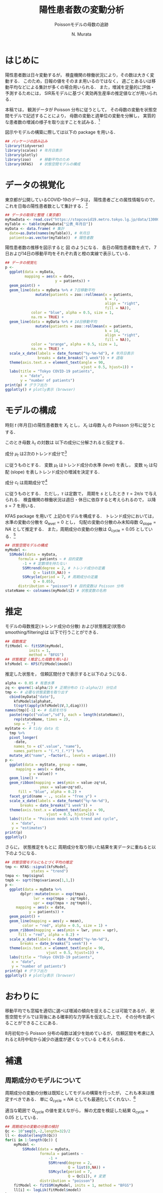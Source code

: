 #+TITLE: 陽性患者数の変動分析
#+SUBTITLE: Poissonモデルの母数の追跡
#+AUTHOR: N. Murata 
#+SUBJECT: メモ
#+KEYWORD: 感染症，確率モデル，状態空間モデル，
#+LANGUAGE: japanese
#+LaTeX_CLASS: scrartcl
#+LaTeX_CLASS_OPTIONS: [10pt,oneside,fleqn]
#+LATEX_HEADER: \usepackage{myhandout}
#+STARTUP: overview
#+STARTUP: hidestars
#+OPTIONS: date:t H:4 num:t toc:nil \n:nil
#+OPTIONS: @:t ::t |:t ^:t -:t f:t *:t TeX:t LaTeX:t 
#+OPTIONS: skip:nil d:nil todo:t pri:nil tags:not-in-toc
#+LINK_UP:
#+LINK_HOME:
#+PROPERTY: header-args:R :session *R* :cache yes 
#+PROPERTY: header-args:R+ :exports both :results output
#+PROPERTY: header-args:R+ :tangle yes

# C-c C-v t tangle
# C-c C-e l l export latex file
# C-c C-e l p export pdf file

# tangle で書き出した際のヘッダ
#+begin_src R :eval no :exports none :tangle yes
  ### 状態空間モデルによる指数分布族の母数の追跡
  ### tokyo_covid19_patients データを用いた例
#+end_src
#+begin_src R :exports none :tangle no
  quartz(file="figs/patients_plot.pdf",width=8,height=6,type="pdf")
#+end_src

* はじめに

陽性患者数は日々変動するが，
検査機関の稼働状況により，その数は大きく変動する．
このため，日報の値をそのまま用いるのではなく，
週ごとあるいは移動平均などによる集計が多くの場合用いられる．
また，増減を定量的に評価・予測するためには，
SIR系モデルに基づく実効再生産率の推定値などが用いられる．

本稿では，
観測データが Poisson 分布に従うとして，
その母数の変動を状態空間モデルで記述することにより，
母数の変動と週単位の変動を分解し，
実質的な患者数の増減の様子を取り出すことを試みる．[fn:1]

図示やモデルの構築に際しては以下の package を用いる．

#+attr_latex: :options linenos
#+begin_src R
  ## パッケージの読み込み
  library(tidyverse)
  library(scales) # 年月日表示
  library(plotly) 
  library(zoo)    # 移動平均のため
  library(KFAS)   # 状態空間モデルの構成
#+end_src

* データの視覚化

東京都が公開しているCOVID-19のデータは，
陽性患者ごとの属性情報なので，
これを日毎の陽性患者数として集計する．[fn:2]

#+attr_latex: :options linenos,breaklines,breakanywhere
#+begin_src R
  ## データの取得と整理 (東京都)
  myRawData <- read.csv("https://stopcovid19.metro.tokyo.lg.jp/data/130001_tokyo_covid19_patients.csv")
  myTable <- table(myRawData["公表_年月日"])
  myData <- data.frame( # 集計
    date=as.Date(names(myTable)), # 年月日
    patients=as.vector(myTable))  # 陽性者数
#+end_src

陽性患者数の推移を図示すると
図\ref{fig:1} のようになる．
各日の陽性患者数を点で，
7日および14日の移動平均をそれぞれ青と橙の実線で表示している．

#+begin_export latex
\begin{figure}[htbp]
  \sidecaption{東京都の陽性患者数の推移．
    青は7日移動平均，橙は14日移動平均を表す．
    \label{fig:1}}
  \centering
  \GraphFile{figs/patients_plot}
  \myGraph[1]{}
\end{figure}
#+end_export

#+attr_latex: :options linenos
#+begin_src R
  ## データの視覚化
  p <-
    ggplot(data = myData,
           mapping = aes(x = date,
                         y = patients)) +
    geom_point() + 
    geom_line(data = myData %>% # 7日移動平均
                mutate(patients = zoo::rollmean(x = patients,
                                                k = 7, 
                                                align = "right",
                                                fill = NA)),
              color = "blue", alpha = 0.5, size = 1,
              na.rm = TRUE) +
    geom_line(data = myData %>% # 14日移動平均
                mutate(patients = zoo::rollmean(x = patients,
                                                k = 14, 
                                                align = "right",
                                                fill = NA)),
              color = "orange", alpha = 0.5, size = 1,
              na.rm = TRUE) +
    scale_x_date(labels = date_format("%y-%m-%d"), # 年月日表示
                 breaks = date_breaks("1 week")) + # 週毎
    theme(axis.text.x = element_text(angle = 90, 
                                     vjust = 0.5, hjust=1)) +
    labs(title = "Tokyo COVID-19 patients",
         x = "date",
         y = "number of patients")
  print(p) # グラフ出力
  ggplotly() # plotly表示 (browser)
#+end_src

* モデルの構成

時刻 $t$ (年月日)の陽性患者数を $X_{t}$ とし，
$X_{t}$ は母数 $\lambda_{t}$ の Poisson 分布に従うとする．
#+begin_export latex
  \begin{align}
    X_{t}\sim &\mathcal{P}_{o}(\lambda_{t}), \\   
    &\Prob{X_{t}=k}=\frac{\lambda_{t}^{k}e^{\lambda_{t}}}{k!}
  \end{align}
#+end_export

このとき母数 $\lambda_{t}$ の対数は
以下の成分に分解されると仮定する．
#+begin_export latex
  \begin{equation}
    \log\lambda_{t}
    =\mu_{t}+c_{t}
  \end{equation}
#+end_export

成分 $\mu_{t}$ は2次のトレンド成分で[fn:3]
#+begin_export latex
  \begin{align}
    \mu_{t+1}
    &=\mu_{t}+\nu_{t}+\xi_{t},&&\xi_{t}\sim\mathcal{N}(0,Q_{\mathrm{level},t})\\
    \nu_{t+1}
    &=\nu_{t}+\zeta_{t},&&\zeta_{t}\sim\mathcal{N}(0,Q_{\mathrm{slope},t})
  \end{align}
#+end_export
に従うものとする．
変数 $\mu_{t}$ はトレンド成分の水準 (level) を表し，
変数 $\nu_{t}$ は勾配 (slope) を表しトレンド成分の増減を決定する．

成分 $c_{t}$ は周期成分で[fn:4]
#+begin_export latex
  \begin{align}
    c_{t+1}
    &=c_{t}\cos\tau+c^{*}_{t}\sin\tau+\omega_{t},\\
    c^{*}_{t+1}
    &=-c_{t}\sin\tau+c^{*}_{t}\sin\tau+\omega^{*}_{t},
    &&\omega_{t},\omega^{*}_{t}\sim\mathcal{N}(0,Q_{\mathrm{cycle},t})
  \end{align}
#+end_export
に従うものとする．
ただし，$\tau$ は定数で，
周期を $s$ としたとき
$\tau=2\pi/s$ で与えられる．
検査機関の稼働状況は週日・休日に依存すると考えられるので，
以降 $s=7$ を用いる．

KFAS package を用いて
上記のモデルを構成する．
トレンド成分においては，
水準の変動の分散を $Q_{\mathrm{level}}=0$
とし，
勾配の変動の分散のみ未知母数 $Q_{\mathrm{slope}}=NA$ として推定する．
また，周期成分の変動の分散は $Q_{\mathrm{cycle}}=0.05$ としている．[fn:5]

#+attr_latex: :options linenos
#+begin_src R
  ## 状態空間モデルの構成
  myModel <-
    SSModel(data = myData, 
	    formula = patients ~ # 目的変数
	      -1 + # 定数項を持たない
	      SSMtrend(degree = 2, # トレンド成分の定義
		       Q = list(0,NA)) +
	      SSMcycle(period = 7, # 周期成分の定義
		       Q = 0.05),
	    distribution = "poisson") # 目的変数は Poisson 分布
  stateName <- colnames(myModel$Z) # 状態変数の名称 
#+end_src

* 推定

モデルの母数推定(トレンド成分の分散)
および状態推定(状態のsmoothing/filtering)は
以下で行うことができる．

#+attr_latex: :options linenos
#+begin_src R
  ## 母数推定
  fitModel <- fitSSM(myModel, 
		     inits = 1,
		     method = "BFGS")
  ## 状態推定 (推定した母数を用いる)
  kfsModel <- KFS(fitModel$model)
#+end_src

推定した状態を，
信頼区間付きで表示すると以下のようになる．

#+begin_export latex
\begin{figure}[htbp]
  \sidecaption{状態空間モデルによる各成分の推定．
    \label{fig:2}}
  \centering
  \myGraph[1]{}
\end{figure}
#+end_export

#+attr_latex: :options linenos
#+begin_src R
  alpha <- 0.05 # 有意水準
  zq <- qnorm(1-alpha/2) # 正規分布の (1-alpha/2) 分位点
  tmp <- # 必要な状態変数を取り出す
    cbind(myData["date"],
	  kfsModel$alphahat,
	  t(sqrt(apply(kfsModel$V,3,diag))))
  names(tmp)[-1] <- # 名前を付与
    paste(rep(c("value","sd"), each = length(stateName)),
	  rep(stateName, times = 2),
	  sep = "_")
  myState <- # tidy data 化
    tmp %>% 
    pivot_longer(
      -date,
      names_to = c(".value", "name"), 
      names_pattern = "(.*)_(.*)") %>%
    mutate_at("name", ~factor(., levels = unique(.)))
  p <- 
    ggplot(data = myState, group = name,
	   mapping = aes(x = date,
			 y = value)) +
    geom_line() +
    geom_ribbon(mapping = aes(ymin = value-zq*sd,
			      ymax = value+zq*sd),
		fill = "blue", alpha = 0.2) +
    facet_grid(name ~ ., scale = "free_y") + 
    scale_x_date(labels = date_format("%y-%m-%d"), 
		 breaks = date_breaks("1 week")) + 
    theme(axis.text.x = element_text(angle = 90,
				     vjust = 0.5, hjust=1)) +
    labs(title = "Poisson model with trend and cycle",
	 x = "date",
	 y = "estimates")
  print(p)
  ggplotly()
#+end_src

さらに，
状態推定をもとに
周期成分を取り除いた結果を実データに重ねると以下のようになる．

#+begin_export latex
\begin{figure}[htbp]
  \sidecaption{状態空間モデルによる平均の推定．
    \label{fig:3}}
  \centering
  \myGraph[1]{}
\end{figure}
#+end_export

#+attr_latex: :options linenos
#+begin_src R
  ## 状態空間モデルにもとづく平均の推定
  tmp <- KFAS::signal(kfsModel,
		      states = "trend")
  tmpa <- tmp$signal
  tmpb <- sqrt(tmp$variance[1,1,])
  p <-
    ggplot(data = myData %>%
	     dplyr::mutate(mean = exp(tmpa),
			   lwr = exp(tmpa - zq*tmpb),
			   upr = exp(tmpa + zq*tmpb)),
	   mapping = aes(x = date,
			 y = patients)) +
    geom_point() +
    geom_line(mapping = aes(y = mean),
	      color = "red", alpha = 0.5, size = 1) +
    geom_ribbon(mapping = aes(ymin = lwr, ymax = upr),
		fill = "red", alpha = 0.2) +
    scale_x_date(labels = date_format("%y-%m-%d"), 
		 breaks = date_breaks("1 week")) + 
    theme(axis.text.x = element_text(angle = 90, 
				     vjust = 0.5, hjust=1)) +
    labs(title = "Tokyo COVID-19 patients",
	 x = "date",
	 y = "number of patients")
  print(p) # グラフ出力
  ggplotly() # plotly表示 (browser)
#+end_src

* おわりに

移動平均でも窓幅を適切に選べば増減の傾向を捉えることは可能であるが，
状態空間モデルでは背後にある確率的な力学系を仮定した上で，
その分布を調べることができることにある．

8月初旬から Poisson 分布の母数は減少を始めているが，
信頼区間を考慮に入れると8月中旬から減少の速度が遅くなっている
と考えられる．

* 補遺
** 周期成分のモデルについて

周期成分の変動の分散は既知としてモデルの構築を行ったが，
これも本来は推定すべきである．
単に $Q_{\mathrm{cycle}}=NA$
としても最適化してくれない．[fn:6]

適当な範囲で $Q_{\mathrm{cycle}}$ の値を変えながら，
解の尤度を検証した結果 $Q_{\mathrm{cycle}}=0.05$ としている．

#+begin_export latex
\begin{figure}[htbp]
  \sidecaption{$Q_{\mathrm{cycle}}$ の検討について．
    \label{fig:4}}
  \centering
  \myGraph*{}
\end{figure}
#+end_export

#+attr_latex: :options linenos
#+begin_src R
  ## 周期成分の変動の分散の検討
  Qc <- 10^seq(0,-2,length=32)/2
  ll <- double(length(Qc))
  for(i in 1:length(Qc)) {
      myModel <-
          SSModel(data = myData, 
                  formula = patients ~ 
                      -1 + 
                      SSMtrend(degree = 2, 
                               Q = list(0,NA)) +
                      SSMcycle(period = 7, 
                               Q = Qc[i]), # 変更
                  distribution = "poisson") 
      fitModel <- fitSSM(myModel, inits = 1, method = "BFGS")
      ll[i] <- logLik(fitModel$model)
  }
  p <-
      ggplot(data = data.frame(Q=Qc, logLik=ll),
             mapping = aes(x = Q, y = logLik)) +
      geom_line() +
      scale_x_log10() +
      labs(title = "assessment of variance",
         x = "Q_cycle",
         y = "log likelihood")
  print(p)
  print(Qc[which.max(ll)])
#+end_src

** 他のデータについて

全国のデータは厚生労働省から得られる．
こちらは単純な集計データなので，
例えば以下のようにすれば同様に利用できる．

#+attr_latex: :options linenos,breaklines,breakanywhere
#+begin_src R :eval no
  ## データの取得と整理 (厚生労働省)
  myData <- read.csv("https://www.mhlw.go.jp/content/pcr_positive_daily.csv")
  names(myData) <- c("date","patients")
  myData$date <- as.Date(myData$date)
#+end_src

#+begin_src R :exports none :tangle yes
  dev.off()
#+end_src

* Footnotes

[fn:1]状態空間モデルを扱うための package はいくつかあるが，
本稿ではモデルの記述が明解であった
[[https://cran.r-project.org/web/packages/KFAS/vignettes/KFAS.pdf][KFAS]]
を用いる．

[fn:2][[https://stopcovid19.metro.tokyo.lg.jp/data/130001_tokyo_covid19_patients.csv][東京都の陽性患者データ]]

[fn:3]母数 $\lambda_{t}$ の時間変化を捉えるために，
2次の系を仮定して増減の推定を行う．

[fn:4]季節成分としてもよいが，
KFASでは季節成分の推定方法として
周期成分を半周期で平滑化したものと
周期分のdummy変数を用いたものが用意されており，
前者を推奨しているので，ここでは簡単な周期成分を用いた．

[fn:5]補遺参照のこと．

[fn:6]最適化の設定を適切にするか，
母数の更新関数をおそらく設定する必要があるが，
検証できていない．

